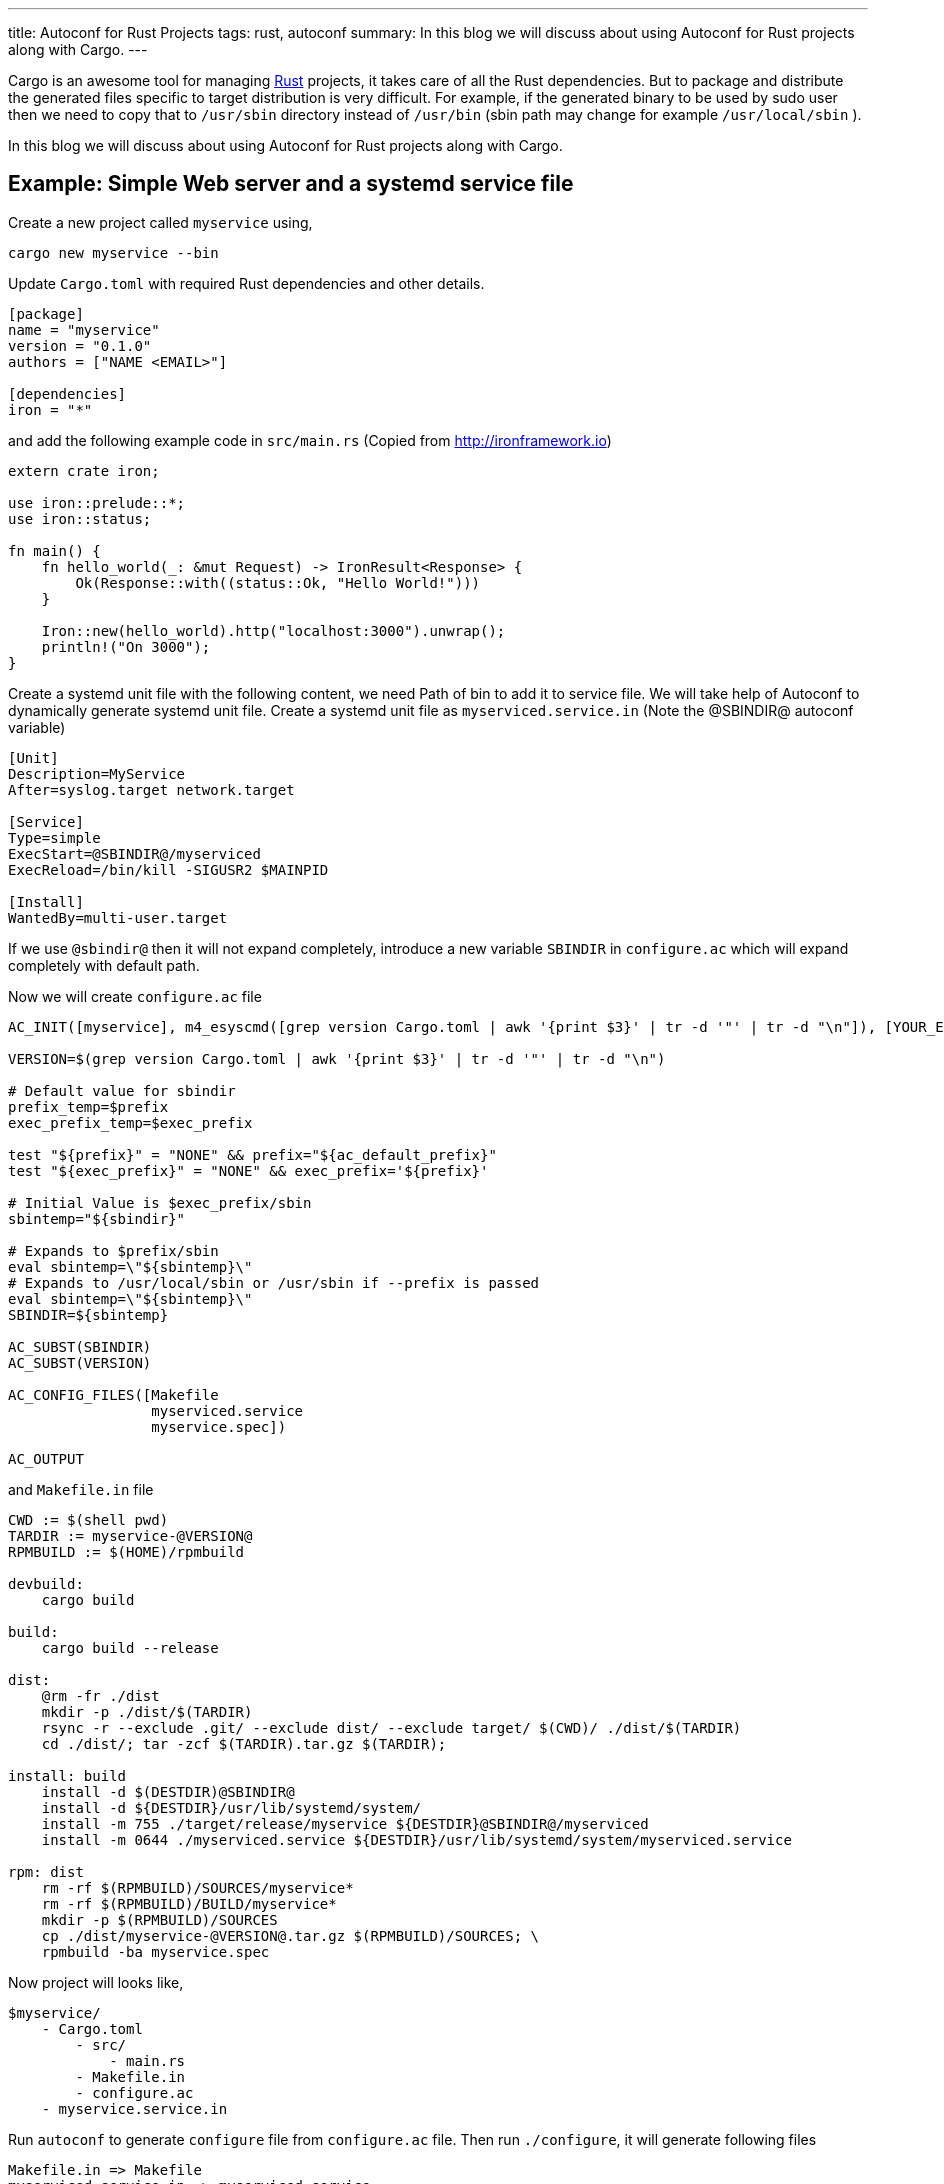 ---
title: Autoconf for Rust Projects
tags: rust, autoconf
summary: In this blog we will discuss about using Autoconf for Rust projects along with Cargo.
---

Cargo is an awesome tool for managing http://rust-lang.org[Rust]
projects, it takes care of all the Rust dependencies. But to package
and distribute the generated files specific to target distribution is
very difficult. For example, if the generated binary to be used by
sudo user then we need to copy that to `/usr/sbin` directory instead
of `/usr/bin` (sbin path may change for example `/usr/local/sbin` ). 

In this blog we will discuss about using Autoconf for Rust projects
along with Cargo.


Example: Simple Web server and a systemd service file
-----------------------------------------------------

Create a new project called `myservice` using,

[source,bash]
----
cargo new myservice --bin
----

Update `Cargo.toml` with required Rust dependencies and other details.

[source,ini]
----
[package]
name = "myservice"
version = "0.1.0"
authors = ["NAME <EMAIL>"]
 
[dependencies]
iron = "*"
----

and add the following example code in `src/main.rs` (Copied from http://ironframework.io)

[source,rust]
----
extern crate iron;
 
use iron::prelude::*;
use iron::status;
 
fn main() {
    fn hello_world(_: &mut Request) -> IronResult<Response> {
        Ok(Response::with((status::Ok, "Hello World!")))
    }
 
    Iron::new(hello_world).http("localhost:3000").unwrap();
    println!("On 3000");
}
----

Create a systemd unit file with the following content, we need Path of
bin to add it to service file. We will take help of Autoconf to
dynamically generate systemd unit file. Create a systemd unit file as
`myserviced.service.in` (Note the @SBINDIR@ autoconf variable)

[source,ini]
----
[Unit]
Description=MyService
After=syslog.target network.target
 
[Service]
Type=simple
ExecStart=@SBINDIR@/myserviced
ExecReload=/bin/kill -SIGUSR2 $MAINPID
 
[Install]
WantedBy=multi-user.target
----

If we use `@sbindir@` then it will not expand completely, introduce
a new variable `SBINDIR` in `configure.ac` which will expand
completely with default path.

Now we will create `configure.ac` file

[source,bash]
----
AC_INIT([myservice], m4_esyscmd([grep version Cargo.toml | awk '{print $3}' | tr -d '"' | tr -d "\n"]), [YOUR_EMAIL])
 
VERSION=$(grep version Cargo.toml | awk '{print $3}' | tr -d '"' | tr -d "\n")
 
# Default value for sbindir
prefix_temp=$prefix
exec_prefix_temp=$exec_prefix
 
test "${prefix}" = "NONE" && prefix="${ac_default_prefix}"
test "${exec_prefix}" = "NONE" && exec_prefix='${prefix}'

# Initial Value is $exec_prefix/sbin
sbintemp="${sbindir}"

# Expands to $prefix/sbin
eval sbintemp=\"${sbintemp}\"
# Expands to /usr/local/sbin or /usr/sbin if --prefix is passed
eval sbintemp=\"${sbintemp}\"
SBINDIR=${sbintemp}
 
AC_SUBST(SBINDIR)
AC_SUBST(VERSION)
 
AC_CONFIG_FILES([Makefile
                 myserviced.service
                 myservice.spec])
 
AC_OUTPUT
----

and `Makefile.in` file

[source,bash]
----
CWD := $(shell pwd)
TARDIR := myservice-@VERSION@
RPMBUILD := $(HOME)/rpmbuild

devbuild:
    cargo build

build:
    cargo build --release

dist:
    @rm -fr ./dist
    mkdir -p ./dist/$(TARDIR)
    rsync -r --exclude .git/ --exclude dist/ --exclude target/ $(CWD)/ ./dist/$(TARDIR)
    cd ./dist/; tar -zcf $(TARDIR).tar.gz $(TARDIR);
 
install: build
    install -d $(DESTDIR)@SBINDIR@
    install -d ${DESTDIR}/usr/lib/systemd/system/
    install -m 755 ./target/release/myservice ${DESTDIR}@SBINDIR@/myserviced
    install -m 0644 ./myserviced.service ${DESTDIR}/usr/lib/systemd/system/myserviced.service
 
rpm: dist
    rm -rf $(RPMBUILD)/SOURCES/myservice*
    rm -rf $(RPMBUILD)/BUILD/myservice*
    mkdir -p $(RPMBUILD)/SOURCES
    cp ./dist/myservice-@VERSION@.tar.gz $(RPMBUILD)/SOURCES; \
    rpmbuild -ba myservice.spec		       
----

Now project will looks like,

[source,text]
----
$myservice/
    - Cargo.toml
	- src/
	    - main.rs
	- Makefile.in
	- configure.ac
    - myservice.service.in
----

Run `autoconf` to generate `configure` file from `configure.ac`
file. Then run `./configure`, it will generate following files

[source,text]
----
Makefile.in => Makefile
myserviced.service.in => myserviced.service
myservice.spec.in => myservice.spec
----
Steps to install `myservice` (Source installation),

[source,bash]
----
autoconf
./configure
sudo make install
----

make install will run cargo build --release, and copies generated
binary to /usr/local/sbin and systemd service file to
/usr/lib/systemd/system

Binary can be installed to /usr/sbin by passing `--prefix=/usr` or
`--sbindir=/usr/sbin` to configure(For example,
`./configure --prefix=/usr` )

`myservice` can now be enabled using,

[source,bash]
----
sudo systemctl enable myserviced
sudo systemctl start myserviced
----

Bonus: Generate RPM for your package
-------------------------------------
Sample RPM spec file is available in the https://github.com/aravinda/rust_autoconf/myservice.spec.in[repo]

[source,bash]
----
autoconf
./configure
make rpm
----

Generated RPM will be available in `$HOME/rpmbuild/RPMS/x86_64/`

[source,bash]
----
rpm -qlp $HOME/rpmbuild/RPMS/x86_64/myservice-0.1.0-1.fc23.x86_64.rpm
----

[source,text]
----
/usr/lib/systemd/system/myserviced.service
/usr/sbin/myserviced
----

Rust, Cargo and Autoconf Version
---------------------------------

[source,text]
----
rustc 1.8.0 (db2939409 2016-04-11)
cargo 0.9.0-nightly (8fc3fd8 2016-02-29)
autoconf (GNU Autoconf) 2.69
----

Reference project is available in github https://github.com/aravindavk/rust_autoconf
